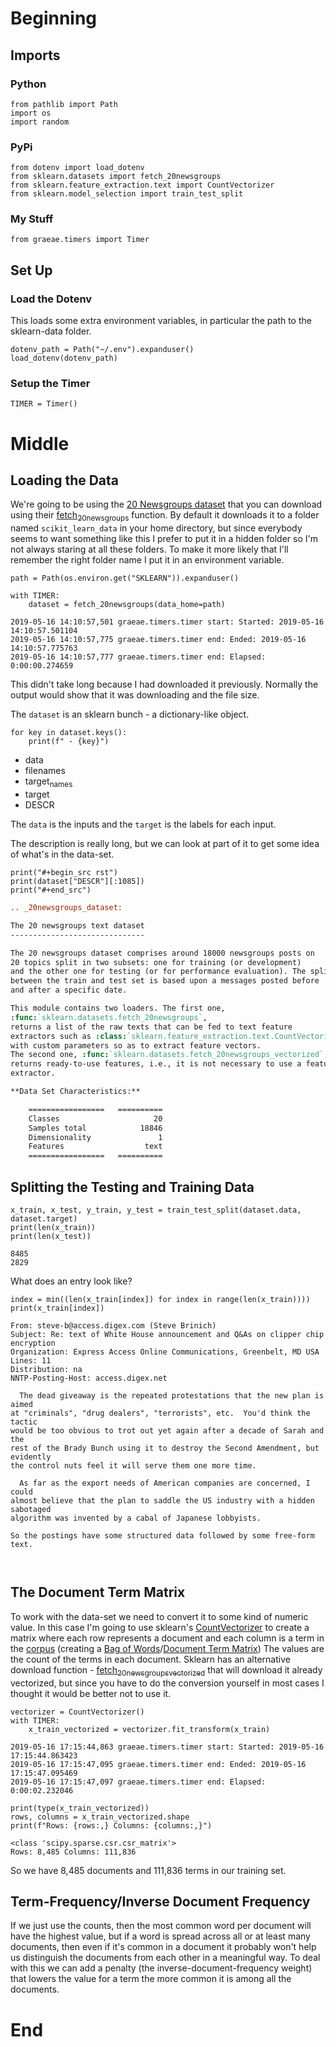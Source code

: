 #+BEGIN_COMMENT
.. title: Newsgroups Example
.. slug: newsgroups-example
.. date: 2019-05-16 12:41:32 UTC-07:00
.. tags: nlp,walk-through
.. category: NLP
.. link: 
.. description: A quick walk-through of a Natural Language Processing work-flow.
.. type: text
.. status: 
.. updated: 

#+END_COMMENT
#+OPTIONS: H:5
#+TOC: headlines 2
#+BEGIN_SRC ipython :session nlp :results none :exports none
%load_ext autoreload
%autoreload 2
#+END_SRC
* Beginning
** Imports
*** Python
#+begin_src ipython :session nlp :results none
from pathlib import Path
import os
import random
#+end_src
*** PyPi
#+begin_src ipython :session nlp :results none
from dotenv import load_dotenv
from sklearn.datasets import fetch_20newsgroups
from sklearn.feature_extraction.text import CountVectorizer
from sklearn.model_selection import train_test_split
#+end_src
*** My Stuff
#+begin_src ipython :session nlp :results none
from graeae.timers import Timer
#+end_src
** Set Up
*** Load the Dotenv
    This loads some extra environment variables, in particular the path to the sklearn-data folder.
#+begin_src ipython :session nlp :results none
dotenv_path = Path("~/.env").expanduser()
load_dotenv(dotenv_path)
#+end_src
*** Setup the Timer
#+begin_src ipython :session nlp :results none
TIMER = Timer()
#+end_src
* Middle
** Loading the Data
   We're going to be using the [[https://scikit-learn.org/0.19/datasets/twenty_newsgroups.html][20 Newsgroups dataset]] that you can download using their [[https://scikit-learn.org/0.19/modules/generated/sklearn.datasets.fetch_20newsgroups.html#sklearn.datasets.fetch_20newsgroups][fetch_20newsgroups]] function. By default it downloads it to a folder named =scikit_learn_data= in your home directory, but since everybody seems to want something like this I prefer to put it in a hidden folder so I'm not always staring at all these folders. To make it more likely that I'll remember the right folder name I put it in an environment variable.
#+begin_src ipython :session nlp :results output :exports both
path = Path(os.environ.get("SKLEARN")).expanduser()

with TIMER:
    dataset = fetch_20newsgroups(data_home=path)
#+end_src

#+RESULTS:
: 2019-05-16 14:10:57,501 graeae.timers.timer start: Started: 2019-05-16 14:10:57.501104
: 2019-05-16 14:10:57,775 graeae.timers.timer end: Ended: 2019-05-16 14:10:57.775763
: 2019-05-16 14:10:57,777 graeae.timers.timer end: Elapsed: 0:00:00.274659

This didn't take long because I had downloaded it previously. Normally the output would show that it was downloading and the file size.

The =dataset= is an sklearn bunch - a dictionary-like object.

#+begin_src ipython :session nlp :results output raw :exports both
for key in dataset.keys():
    print(f" - {key}")
#+end_src

#+RESULTS:
 - data
 - filenames
 - target_names
 - target
 - DESCR

The =data= is the inputs and the =target= is the labels for each input.

The description is really long, but we can look at part of it to get some idea of what's in the data-set.

#+begin_src ipython :session nlp :results output raw :exports both
print("#+begin_src rst")
print(dataset["DESCR"][:1085])
print("#+end_src")
#+end_src

#+RESULTS:
#+begin_src rst
.. _20newsgroups_dataset:

The 20 newsgroups text dataset
------------------------------

The 20 newsgroups dataset comprises around 18000 newsgroups posts on
20 topics split in two subsets: one for training (or development)
and the other one for testing (or for performance evaluation). The split
between the train and test set is based upon a messages posted before
and after a specific date.

This module contains two loaders. The first one,
:func:`sklearn.datasets.fetch_20newsgroups`,
returns a list of the raw texts that can be fed to text feature
extractors such as :class:`sklearn.feature_extraction.text.CountVectorizer`
with custom parameters so as to extract feature vectors.
The second one, :func:`sklearn.datasets.fetch_20newsgroups_vectorized`,
returns ready-to-use features, i.e., it is not necessary to use a feature
extractor.

**Data Set Characteristics:**

    =================   ==========
    Classes                     20
    Samples total            18846
    Dimensionality               1
    Features                  text
    =================   ==========
#+end_src

** Splitting the Testing and Training Data
#+begin_src ipython :session nlp :results output :exports both
x_train, x_test, y_train, y_test = train_test_split(dataset.data, dataset.target)
print(len(x_train))
print(len(x_test))
#+end_src   

#+RESULTS:
: 8485
: 2829

What does an entry look like?

#+begin_src ipython :session nlp :results output :exports both
index = min((len(x_train[index]) for index in range(len(x_train))))
print(x_train[index])
#+end_src

#+RESULTS:
#+begin_example
From: steve-b@access.digex.com (Steve Brinich)
Subject: Re: text of White House announcement and Q&As on clipper chip encryption
Organization: Express Access Online Communications, Greenbelt, MD USA
Lines: 11
Distribution: na
NNTP-Posting-Host: access.digex.net

  The dead giveaway is the repeated protestations that the new plan is aimed
at "criminals", "drug dealers", "terrorists", etc.  You'd think the tactic
would be too obvious to trot out yet again after a decade of Sarah and the
rest of the Brady Bunch using it to destroy the Second Amendment, but evidently
the control nuts feel it will serve them one more time.

  As far as the export needs of American companies are concerned, I could
almost believe that the plan to saddle the US industry with a hidden sabotaged
algorithm was invented by a cabal of Japanese lobbyists.

So the postings have some structured data followed by some free-form text.


#+end_example

** The Document Term Matrix
   To work with the data-set we need to convert it to some kind of numeric value. In this case I'm going to use sklearn's [[https://scikit-learn.org/0.19/modules/generated/sklearn.feature_extraction.text.CountVectorizer.html#sklearn.feature_extraction.text.CountVectorizer][CountVectorizer]] to create a matrix where each row represents a document and each column is a term in the [[https://www.wikiwand.com/en/Text_corpus][corpus]] (creating a [[https://www.wikiwand.com/en/Bag-of-words_model][Bag of Words]]/[[https://www.wikiwand.com/en/Document-term_matrix][Document Term Matrix]]) The values are the count of the terms in each document. Sklearn has an alternative download function - [[https://scikit-learn.org/0.19/modules/generated/sklearn.datasets.fetch_20newsgroups_vectorized.html#sklearn.datasets.fetch_20newsgroups_vectorized][fetch_20newsgroups_vectorized]] that will download it already vectorized, but since you have to do the conversion yourself in most cases I thought it would be better not to use it.

#+begin_src ipython :session nlp :results output :exports both
vectorizer = CountVectorizer()
with TIMER:
    x_train_vectorized = vectorizer.fit_transform(x_train)
#+end_src

#+RESULTS:
: 2019-05-16 17:15:44,863 graeae.timers.timer start: Started: 2019-05-16 17:15:44.863423
: 2019-05-16 17:15:47,095 graeae.timers.timer end: Ended: 2019-05-16 17:15:47.095469
: 2019-05-16 17:15:47,097 graeae.timers.timer end: Elapsed: 0:00:02.232046

#+begin_src ipython :session nlp :results output :exports both
print(type(x_train_vectorized))
rows, columns = x_train_vectorized.shape
print(f"Rows: {rows:,} Columns: {columns:,}")
#+end_src

#+RESULTS:
: <class 'scipy.sparse.csr.csr_matrix'>
: Rows: 8,485 Columns: 111,836

So we have 8,485 documents and 111,836 terms in our training set.
** Term-Frequency/Inverse Document Frequency
   If we just use the counts, then the most common word per document will have the highest value, but if a word is spread across all or at least many documents, then even if it's common in a document it probably won't help us distinguish the documents from each other in a meaningful way. To deal with this we can add a penalty (the inverse-document-frequency weight) that lowers the value for a term the more common it is among all the documents.
* End
